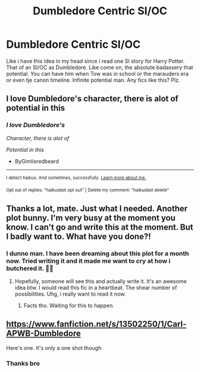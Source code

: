 #+TITLE: Dumbledore Centric SI/OC

* Dumbledore Centric SI/OC
:PROPERTIES:
:Author: Yukanna-Senshi
:Score: 4
:DateUnix: 1601880064.0
:DateShort: 2020-Oct-05
:FlairText: Request
:END:
Like i have this idea in my head since i read one SI story for Harry Potter. That of an SI/OC as Dumbledore. Like come on, the absolute badassery that potential. You can have him when Tow was in school or the marauders era or even tje canon timeline. Infinite potential man. Any fics like this? Plz.


** I love Dumbledore's character, there is alot of potential in this
:PROPERTIES:
:Author: ByGimlisredbeard
:Score: 2
:DateUnix: 1601894861.0
:DateShort: 2020-Oct-05
:END:

*** /I love Dumbledore's/

/Character, there is alot of/

/Potential in this/

- ByGimlisredbeard

--------------

^{I detect haikus. And sometimes, successfully.} ^{[[https://www.reddit.com/r/haikusbot/][Learn more about me.]]}

^{Opt out of replies: "haikusbot opt out" | Delete my comment: "haikusbot delete"}
:PROPERTIES:
:Author: haikusbot
:Score: 2
:DateUnix: 1601894873.0
:DateShort: 2020-Oct-05
:END:


** Thanks a lot, mate. Just what I needed. Another plot bunny. I'm very busy at the moment you know. I can't go and write this at the moment. But I badly want to. What have you done?!
:PROPERTIES:
:Author: wang2xian
:Score: 2
:DateUnix: 1601895706.0
:DateShort: 2020-Oct-05
:END:

*** I dunno man. I have been dreaming about this plot for a month now. Tried writing it and it made me want to cry at how i butchered it. 🤣🤣
:PROPERTIES:
:Author: Yukanna-Senshi
:Score: 2
:DateUnix: 1601895803.0
:DateShort: 2020-Oct-05
:END:

**** Hopefully, someone will see this and actually write it. It's an awesome idea btw. I would read this fic in a heartbeat. The shear number of possibilities. Uhg, i really want to read it now.
:PROPERTIES:
:Author: wang2xian
:Score: 2
:DateUnix: 1601895998.0
:DateShort: 2020-Oct-05
:END:

***** Facts tho. Waiting for this to happen.
:PROPERTIES:
:Author: Yukanna-Senshi
:Score: 1
:DateUnix: 1601896038.0
:DateShort: 2020-Oct-05
:END:


** [[https://www.fanfiction.net/s/13502250/1/Carl-APWB-Dumbledore]]

Here's one. It's only a one shot though
:PROPERTIES:
:Score: 2
:DateUnix: 1601917638.0
:DateShort: 2020-Oct-05
:END:

*** Thanks bro
:PROPERTIES:
:Author: Yukanna-Senshi
:Score: 1
:DateUnix: 1601922324.0
:DateShort: 2020-Oct-05
:END:
